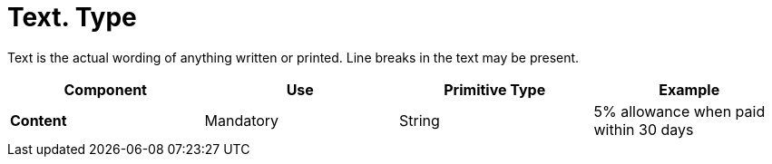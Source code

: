 
= Text. Type

Text is the actual wording of anything written or printed. Line breaks in the text may be present.


[cols="1s,1,1,1", options="header"]
|===
|Component
|Use
|Primitive Type
|Example

|Content
|Mandatory
|String
|5% allowance when paid within 30 days
|===
